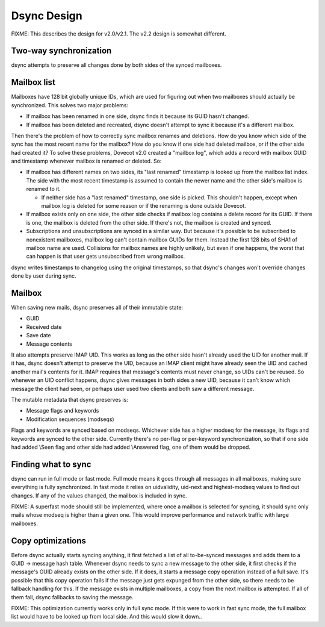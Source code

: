 .. _doveadm_dsync:

============
Dsync Design
============

FIXME: This describes the design for v2.0/v2.1. The v2.2 design is
somewhat different.

Two-way synchronization
-----------------------

dsync attempts to preserve all changes done by both sides of the synced
mailboxes.

Mailbox list
------------

Mailboxes have 128 bit globally unique IDs, which are used for figuring
out when two mailboxes should actually be synchronized. This solves two
major problems:

-  If mailbox has been renamed in one side, dsync finds it because its
   GUID hasn't changed.

-  If mailbox has been deleted and recreated, dsync doesn't attempt to
   sync it because it's a different mailbox.

Then there's the problem of how to correctly sync mailbox renames and
deletions. How do you know which side of the sync has the most recent
name for the mailbox? How do you know if one side had deleted mailbox,
or if the other side had created it? To solve these problems, Dovecot
v2.0 created a "mailbox log", which adds a record with mailbox GUID and
timestamp whenever mailbox is renamed or deleted. So:

-  If mailbox has different names on two sides, its "last renamed"
   timestamp is looked up from the mailbox list index. The side with the
   most recent timestamp is assumed to contain the newer name and the
   other side's mailbox is renamed to it.

   -  If neither side has a "last renamed" timestamp, one side is
      picked. This shouldn't happen, except when mailbox log is deleted
      for some reason or if the renaming is done outside Dovecot.

-  If mailbox exists only on one side, the other side checks if mailbox
   log contains a delete record for its GUID. If there is one, the
   mailbox is deleted from the other side. If there's not, the mailbox
   is created and synced.

-  Subscriptions and unsubscriptions are synced in a similar way. But
   because it's possible to be subscribed to nonexistent mailboxes,
   mailbox log can't contain mailbox GUIDs for them. Instead the first
   128 bits of SHA1 of mailbox name are used. Collisions for mailbox
   names are highly unlikely, but even if one happens, the worst that
   can happen is that user gets unsubscribed from wrong mailbox.

dsync writes timestamps to changelog using the original timestamps, so
that dsync's changes won't override changes done by user during sync.

Mailbox
-------

When saving new mails, dsync preserves all of their immutable state:

-  GUID

-  Received date

-  Save date

-  Message contents

It also attempts preserve IMAP UID. This works as long as the other side
hasn't already used the UID for another mail. If it has, dsync doesn't
attempt to preserve the UID, because an IMAP client might have already
seen the UID and cached another mail's contents for it. IMAP requires
that message's contents must never change, so UIDs can't be reused. So
whenever an UID conflict happens, dsync gives messages in both sides a
new UID, because it can't know which message the client had seen, or
perhaps user used two clients and both saw a different message.

The mutable metadata that dsync preserves is:

-  Message flags and keywords

-  Modification sequences (modseqs)

Flags and keywords are synced based on modseqs. Whichever side has a
higher modseq for the message, its flags and keywords are synced to the
other side. Currently there's no per-flag or per-keyword
synchronization, so that if one side had added \\Seen flag and other
side had added \\Answered flag, one of them would be dropped.

Finding what to sync
--------------------

dsync can run in full mode or fast mode. Full mode means it goes through
all messages in all mailboxes, making sure everything is fully
synchronized. In fast mode it relies on uidvalidity, uid-next and
highest-modseq values to find out changes. If any of the values changed,
the mailbox is included in sync.

FIXME: A superfast mode should still be implemented, where once a
mailbox is selected for syncing, it should sync only mails whose modseq
is higher than a given one. This would improve performance and network
traffic with large mailboxes.

Copy optimizations
------------------

Before dsync actually starts syncing anything, it first fetched a list
of all to-be-synced messages and adds them to a GUID -> message hash
table. Whenever dsync needs to sync a new message to the other side, it
first checks if the message's GUID already exists on the other side. If
it does, it starts a message copy operation instead of a full save. It's
possible that this copy operation fails if the message just gets
expunged from the other side, so there needs to be fallback handling for
this. If the message exists in multiple mailboxes, a copy from the next
mailbox is attempted. If all of them fail, dsync fallbacks to saving the
message.

FIXME: This optimization currently works only in full sync mode. If this
were to work in fast sync mode, the full mailbox list would have to be
looked up from local side. And this would slow it down..
